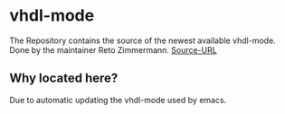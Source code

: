 * vhdl-mode

The Repository contains the source of the newest available vhdl-mode. Done by the maintainer Reto Zimmermann. 
[[https://guest.iis.ee.ethz.ch/~zimmi/emacs/vhdl-mode.html][Source-URL]]

** Why located here?

Due to automatic updating the vhdl-mode used by emacs.
